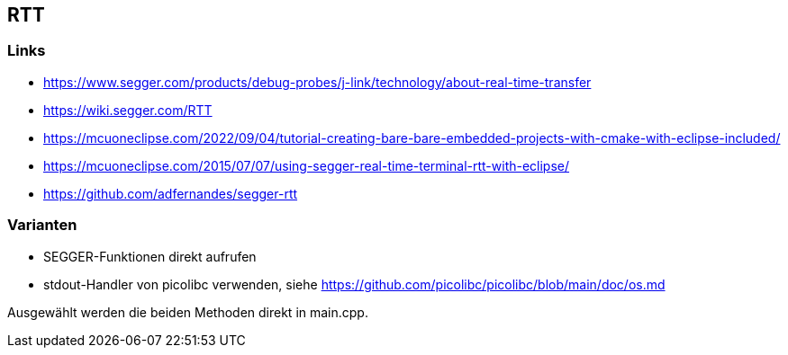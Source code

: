 == RTT

=== Links
* https://www.segger.com/products/debug-probes/j-link/technology/about-real-time-transfer
* https://wiki.segger.com/RTT
* https://mcuoneclipse.com/2022/09/04/tutorial-creating-bare-bare-embedded-projects-with-cmake-with-eclipse-included/
* https://mcuoneclipse.com/2015/07/07/using-segger-real-time-terminal-rtt-with-eclipse/
* https://github.com/adfernandes/segger-rtt

=== Varianten

* SEGGER-Funktionen direkt aufrufen
* stdout-Handler von picolibc verwenden, siehe https://github.com/picolibc/picolibc/blob/main/doc/os.md

Ausgewählt werden die beiden Methoden direkt in main.cpp.
